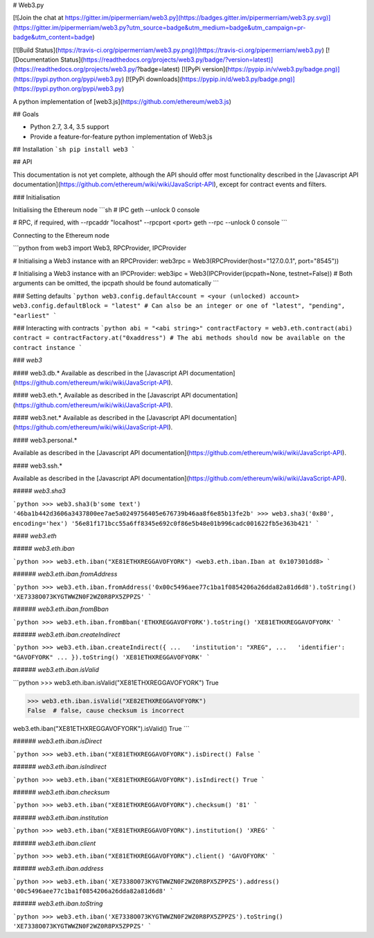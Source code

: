 # Web3.py

[![Join the chat at https://gitter.im/pipermerriam/web3.py](https://badges.gitter.im/pipermerriam/web3.py.svg)](https://gitter.im/pipermerriam/web3.py?utm_source=badge&utm_medium=badge&utm_campaign=pr-badge&utm_content=badge)

[![Build Status](https://travis-ci.org/pipermerriam/web3.py.png)](https://travis-ci.org/pipermerriam/web3.py)
[![Documentation Status](https://readthedocs.org/projects/web3.py/badge/?version=latest)](https://readthedocs.org/projects/web3.py/?badge=latest)
[![PyPi version](https://pypip.in/v/web3.py/badge.png)](https://pypi.python.org/pypi/web3.py)
[![PyPi downloads](https://pypip.in/d/web3.py/badge.png)](https://pypi.python.org/pypi/web3.py)


A python implementation of [web3.js](https://github.com/ethereum/web3.js)

## Goals

* Python 2.7, 3.4, 3.5 support
* Provide a feature-for-feature python implementation of Web3.js

## Installation
```sh
pip install web3
```

## API

This documentation is not yet complete, although the API should offer most functionality described in the [Javascript API documentation](https://github.com/ethereum/wiki/wiki/JavaScript-API), except for contract events and filters.

### Initialisation

Initialising the Ethereum node
```sh
# IPC
geth --unlock 0 console

# RPC, if required, with --rpcaddr "localhost" --rpcport <port>
geth --rpc --unlock 0 console
```

Connecting to the Ethereum node

```python
from web3 import Web3, RPCProvider, IPCProvider

# Initialising a Web3 instance with an RPCProvider:
web3rpc = Web3(RPCProvider(host="127.0.0.1", port="8545"))

# Initialising a Web3 instance with an IPCProvider:
web3ipc = Web3(IPCProvider(ipcpath=None, testnet=False))
# Both arguments can be omitted, the ipcpath should be found automatically
```

### Setting defaults
```python
web3.config.defaultAccount = <your (unlocked) account>
web3.config.defaultBlock = "latest"
# Can also be an integer or one of "latest", "pending", "earliest"
```

### Interacting with contracts
```python
abi = "<abi string>"
contractFactory = web3.eth.contract(abi)
contract = contractFactory.at("0xaddress")
# The abi methods should now be available on the contract instance
```

### `web3`

#### web3.db.*
Available as described in the [Javascript API documentation](https://github.com/ethereum/wiki/wiki/JavaScript-API).

#### web3.eth.*,
Available as described in the [Javascript API documentation](https://github.com/ethereum/wiki/wiki/JavaScript-API).

#### web3.net.*
Available as described in the [Javascript API documentation](https://github.com/ethereum/wiki/wiki/JavaScript-API).

#### web3.personal.*

Available as described in the [Javascript API documentation](https://github.com/ethereum/wiki/wiki/JavaScript-API).

#### web3.ssh.*

Available as described in the [Javascript API documentation](https://github.com/ethereum/wiki/wiki/JavaScript-API).

##### `web3.sha3`

```python
>>> web3.sha3(b'some text')
'46ba1b442d3606a3437800ee7ae5a0249756405e676739b46aa8f6e85b13fe2b'
>>> web3.sha3('0x80', encoding='hex')
'56e81f171bcc55a6ff8345e692c0f86e5b48e01b996cadc001622fb5e363b421'
```


#### `web3.eth`

##### `web3.eth.iban`

```python
>>> web3.eth.iban("XE81ETHXREGGAVOFYORK")
<web3.eth.iban.Iban at 0x107301dd8>
```


###### `web3.eth.iban.fromAddress`

```python
>>> web3.eth.iban.fromAddress('0x00c5496aee77c1ba1f0854206a26dda82a81d6d8').toString()
'XE7338O073KYGTWWZN0F2WZ0R8PX5ZPPZS'
```


###### `web3.eth.iban.fromBban`

```python
>>> web3.eth.iban.fromBban('ETHXREGGAVOFYORK').toString()
'XE81ETHXREGGAVOFYORK'
```


###### `web3.eth.iban.createIndirect`

```python
>>> web3.eth.iban.createIndirect({
...   'institution': "XREG",
...   'identifier': "GAVOFYORK"
... }).toString()
'XE81ETHXREGGAVOFYORK'
```


###### `web3.eth.iban.isValid`

```python
>>> web3.eth.iban.isValid("XE81ETHXREGGAVOFYORK")
True

>>> web3.eth.iban.isValid("XE82ETHXREGGAVOFYORK")
False  # false, cause checksum is incorrect

web3.eth.iban("XE81ETHXREGGAVOFYORK").isValid()
True
```


###### `web3.eth.iban.isDirect`

```python
>>> web3.eth.iban("XE81ETHXREGGAVOFYORK").isDirect()
False
```


###### `web3.eth.iban.isIndirect`

```python
>>> web3.eth.iban("XE81ETHXREGGAVOFYORK").isIndirect()
True
```


###### `web3.eth.iban.checksum`

```python
>>> web3.eth.iban("XE81ETHXREGGAVOFYORK").checksum()
'81'
```


###### `web3.eth.iban.institution`

```python
>>> web3.eth.iban("XE81ETHXREGGAVOFYORK").institution()
'XREG'
```


###### `web3.eth.iban.client`

```python
>>> web3.eth.iban("XE81ETHXREGGAVOFYORK").client()
'GAVOFYORK'
```


###### `web3.eth.iban.address`

```python
>>> web3.eth.iban('XE7338O073KYGTWWZN0F2WZ0R8PX5ZPPZS').address()
'00c5496aee77c1ba1f0854206a26dda82a81d6d8'
```


###### `web3.eth.iban.toString`

```python
>>> web3.eth.iban('XE7338O073KYGTWWZN0F2WZ0R8PX5ZPPZS').toString()
'XE7338O073KYGTWWZN0F2WZ0R8PX5ZPPZS'
```


